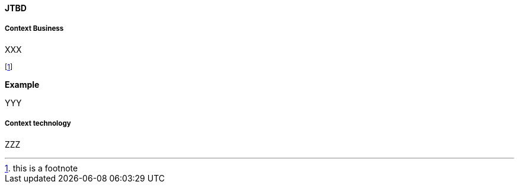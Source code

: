 [[service]]
==== JTBD

[[Business]]
===== Context Business

XXX

footnote:[this is a footnote]

*Example*

YYY

[[Technology]]
===== Context technology

ZZZ


